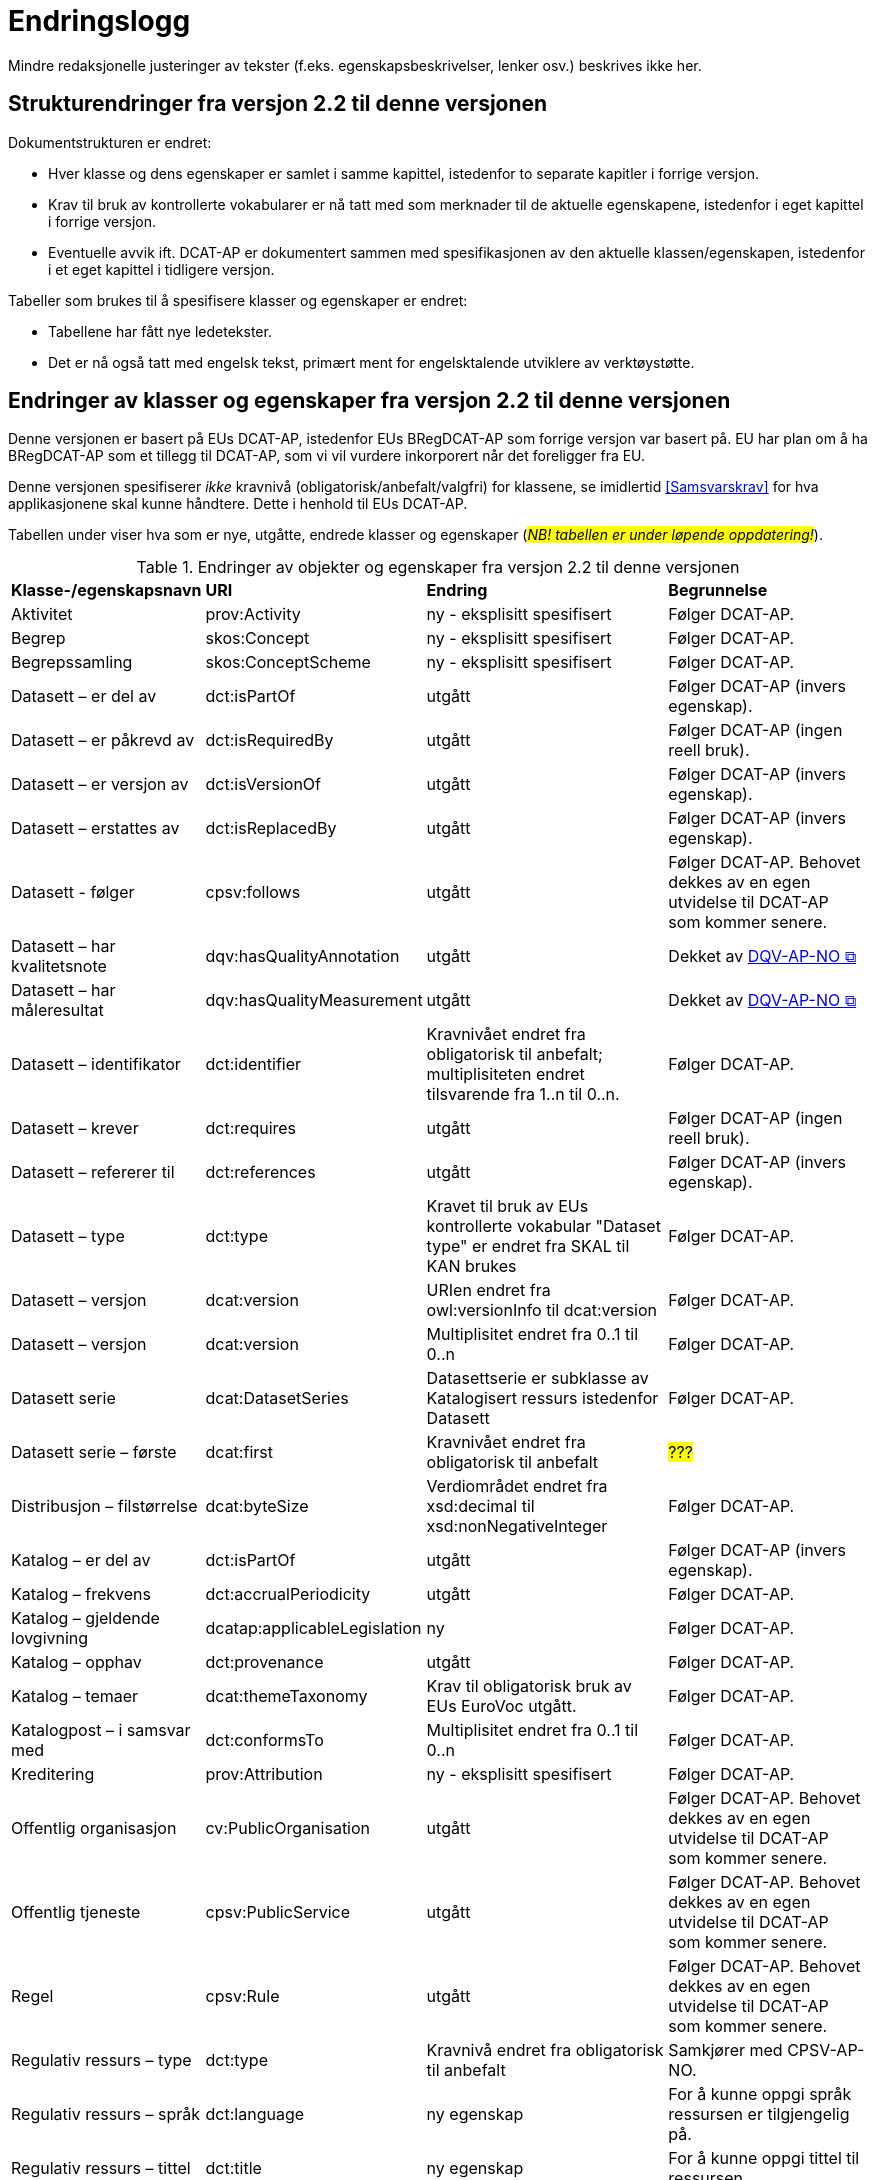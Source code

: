 = Endringslogg [[Endringslogg]]

Mindre redaksjonelle justeringer av tekster (f.eks. egenskapsbeskrivelser, lenker osv.) beskrives ikke her.

== Strukturendringer fra versjon 2.2 til denne versjonen 

Dokumentstrukturen er endret:

* Hver klasse og dens egenskaper er samlet i samme kapittel, istedenfor to separate kapitler i forrige versjon.
* Krav til bruk av kontrollerte vokabularer er nå tatt med som merknader til de aktuelle egenskapene, istedenfor i eget kapittel i forrige versjon. 
* Eventuelle avvik ift. DCAT-AP er dokumentert sammen med spesifikasjonen av den aktuelle klassen/egenskapen, istedenfor i et eget kapittel i tidligere versjon. 

Tabeller som brukes til å spesifisere klasser og egenskaper er endret:

* Tabellene har fått nye ledetekster.
* Det er nå også tatt med engelsk tekst, primært ment for engelsktalende utviklere av verktøystøtte. 

== Endringer av klasser og egenskaper fra versjon 2.2 til denne versjonen

Denne versjonen er basert på EUs DCAT-AP, istedenfor EUs BRegDCAT-AP som forrige versjon var basert på. EU har plan om å ha BRegDCAT-AP som et tillegg til DCAT-AP, som vi vil vurdere inkorporert når det foreligger fra EU.  

Denne versjonen spesifiserer _ikke_ kravnivå (obligatorisk/anbefalt/valgfri) for klassene, se imidlertid <<Samsvarskrav>> for hva applikasjonene skal kunne håndtere. Dette i henhold til EUs DCAT-AP. 

Tabellen under viser hva som er nye, utgåtte, endrede klasser og egenskaper (#_NB! tabellen er under løpende oppdatering!_#). 

.Endringer av objekter og egenskaper fra versjon 2.2 til denne versjonen
[cols="15,15,35,35"]
|===
|*Klasse-/egenskapsnavn* |*URI* |*Endring* |*Begrunnelse*
| Aktivitet | prov:Activity | ny - eksplisitt spesifisert | Følger DCAT-AP.
| Begrep | skos:Concept | ny - eksplisitt spesifisert | Følger DCAT-AP.
| Begrepssamling | skos:ConceptScheme | ny - eksplisitt spesifisert | Følger DCAT-AP.
| Datasett – er del av | dct:isPartOf | utgått | Følger DCAT-AP (invers egenskap). 
| Datasett – er påkrevd av | dct:isRequiredBy | utgått | Følger DCAT-AP (ingen reell bruk).
| Datasett – er versjon av | dct:isVersionOf | utgått | Følger DCAT-AP (invers egenskap).
| Datasett – erstattes av | dct:isReplacedBy | utgått | Følger DCAT-AP (invers egenskap).
| Datasett - følger | cpsv:follows | utgått | Følger DCAT-AP. Behovet dekkes av en egen utvidelse til DCAT-AP som kommer senere. 
| Datasett – har kvalitetsnote | dqv:hasQualityAnnotation | utgått | Dekket av https://data.norge.no/specification/dqv-ap-no[DQV-AP-NO &#x29C9;, window="_blank", role="ext-link"]
| Datasett – har måleresultat | dqv:hasQualityMeasurement | utgått | Dekket av https://data.norge.no/specification/dqv-ap-no[DQV-AP-NO &#x29C9;, window="_blank", role="ext-link"]
| Datasett – identifikator | dct:identifier | Kravnivået endret fra obligatorisk til anbefalt; multiplisiteten endret tilsvarende fra 1..n til 0..n. | Følger DCAT-AP.
| Datasett – krever | dct:requires | utgått | Følger DCAT-AP (ingen reell bruk).
| Datasett – refererer til | dct:references | utgått | Følger DCAT-AP (invers egenskap).
| Datasett – type | dct:type | Kravet til bruk av EUs kontrollerte vokabular "Dataset type" er endret fra SKAL til KAN brukes | Følger DCAT-AP.
| Datasett – versjon | dcat:version | URIen endret fra owl:versionInfo til dcat:version | Følger DCAT-AP.
| Datasett – versjon | dcat:version | Multiplisitet endret fra 0..1 til 0..n | Følger DCAT-AP.
|  Datasett serie | dcat:DatasetSeries | Datasettserie er subklasse av Katalogisert ressurs istedenfor Datasett | Følger DCAT-AP. 
| Datasett serie – første |dcat:first | Kravnivået endret fra obligatorisk til anbefalt | #???#
| Distribusjon – filstørrelse | dcat:byteSize | Verdiområdet endret fra xsd:decimal til  xsd:nonNegativeInteger | Følger DCAT-AP.
| Katalog – er del av | dct:isPartOf | utgått | Følger DCAT-AP (invers egenskap).  
| Katalog – frekvens | dct:accrualPeriodicity | utgått | Følger DCAT-AP.
| Katalog – gjeldende lovgivning | dcatap:applicableLegislation | ny | Følger DCAT-AP.
| Katalog – opphav | dct:provenance | utgått | Følger DCAT-AP. 
| Katalog – temaer | dcat:themeTaxonomy | Krav til obligatorisk bruk av EUs EuroVoc utgått. | Følger DCAT-AP.
| Katalogpost – i samsvar med | dct:conformsTo| Multiplisitet endret fra 0..1 til 0..n | Følger DCAT-AP. 
| Kreditering | prov:Attribution | ny - eksplisitt spesifisert | Følger DCAT-AP.
| Offentlig organisasjon | cv:PublicOrganisation | utgått | Følger DCAT-AP. Behovet dekkes av en egen utvidelse til DCAT-AP som kommer senere. 
| Offentlig tjeneste | cpsv:PublicService | utgått | Følger DCAT-AP. Behovet dekkes av en egen utvidelse til DCAT-AP som kommer senere.
| Regel | cpsv:Rule | utgått | Følger DCAT-AP. Behovet dekkes av en egen utvidelse til DCAT-AP som kommer senere.
| Regulativ ressurs – type | dct:type | Kravnivå endret fra obligatorisk til anbefalt | Samkjører med CPSV-AP-NO.
| Regulativ ressurs – språk | dct:language | ny egenskap | For å kunne oppgi språk ressursen er tilgjengelig på. 
| Regulativ ressurs – tittel | dct:title | ny egenskap | For å kunne oppgi tittel til ressursen. 
| Standard – har versjonsnummer | dcat:version | URIen endret fra owl:versionInfo til dcat:version | Følger EU.  
|===
 